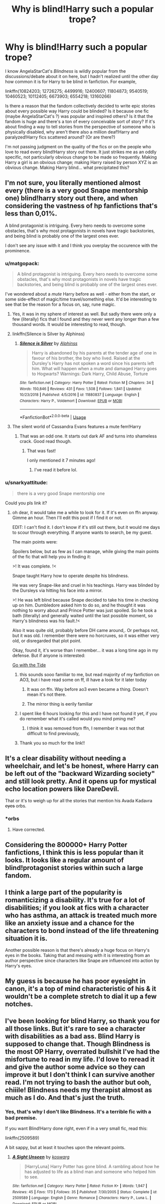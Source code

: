 #+TITLE: Why is blind!Harry such a popular trope?

* Why is blind!Harry such a popular trope?
:PROPERTIES:
:Score: 73
:DateUnix: 1573481525.0
:DateShort: 2019-Nov-11
:FlairText: Discussion
:END:
I know AngelaStarCat's /Blindness/ is wildly popular from the discussions/debate about it on here, but I hadn't realized until the other day how common it is for Harry to be blind in fanfiction. For example,

linkffn(10824203; 12726275; 4499916; 12400607; 11804873; 9540519; 10460523; 10112405; 6673903; 6554218; 13160266)

Is there a reason that the fandom collectively decided to write epic stories about every possible way Harry could be blinded? Is it because one fic (maybe AngelaStarCat's ?) was popular and inspired others? Is it that the fandom is huge and there's a ton of every conceivable sort of story? If it's about finding a way to tell stories from the perspective of someone who is physically disabled, why aren't there also a million deaf!Harry and paralyzed!Harry fics scattered around? (Or are there?)

I'm not passing judgment on the quality of the fics or on the people who love to read every blind!Harry story out there. It just strikes me as an oddly specific, not particularly obvious change to be made so frequently. Making Harry a girl is an obvious change; making Harry raised by person XYZ is an obvious change. Making Harry blind... what precipitated this?


** I'm not sure, you literally mentioned almost every (there is a very good Snape mentorship one) blind!harry story out there, and when considering the vastness of hp fanfictions that's less than 0,01%.

A blind protagonist is intriguing. Every hero needs to overcome some obstacles, that's why most protagonists in novels have tragic backstories, and being blind is probably one of the largest ones ever.

I don't see any issue with it and I think you overplay the occurence with the prominence.
:PROPERTIES:
:Author: muleGwent
:Score: 93
:DateUnix: 1573487657.0
:DateShort: 2019-Nov-11
:END:

*** u/matgopack:
#+begin_quote
  A blind protagonist is intriguing. Every hero needs to overcome some obstacles, that's why most protagonists in novels have tragic backstories, and being blind is probably one of the largest ones ever.
#+end_quote

I've wondered about a /mute/ Harry before as well - either from the start, or some side-effect of magic/time travel/something else. It'd be interesting to see that be the reason for a focus on, say, rune magic.
:PROPERTIES:
:Author: matgopack
:Score: 42
:DateUnix: 1573492287.0
:DateShort: 2019-Nov-11
:END:

**** Yes, it was in my sphere of interest as well. But sadly there were only a few (literally) fics that I found and they never went any longer than a few thousand words. It would be interesting to read, though.
:PROPERTIES:
:Author: muleGwent
:Score: 13
:DateUnix: 1573492600.0
:DateShort: 2019-Nov-11
:END:


**** linkffn(Silence is Silver by Alphinss)
:PROPERTIES:
:Author: Ch1pp
:Score: 8
:DateUnix: 1573496578.0
:DateShort: 2019-Nov-11
:END:

***** [[https://www.fanfiction.net/s/11880837/1/][*/Silence is Silver/*]] by [[https://www.fanfiction.net/u/5248683/Alphinss][/Alphinss/]]

#+begin_quote
  Harry is abandoned by his parents at the tender age of one in favour of his brother, the boy who lived. Raised at the Dursley's Harry has not spoken a word since his parents left him. What will happen when a mute and damaged Harry goes to Hogwarts? Warnings: Dark Harry, Child Abuse, Torture
#+end_quote

^{/Site/:} ^{fanfiction.net} ^{*|*} ^{/Category/:} ^{Harry} ^{Potter} ^{*|*} ^{/Rated/:} ^{Fiction} ^{M} ^{*|*} ^{/Chapters/:} ^{34} ^{*|*} ^{/Words/:} ^{150,846} ^{*|*} ^{/Reviews/:} ^{431} ^{*|*} ^{/Favs/:} ^{1,508} ^{*|*} ^{/Follows/:} ^{1,841} ^{*|*} ^{/Updated/:} ^{10/23/2018} ^{*|*} ^{/Published/:} ^{4/5/2016} ^{*|*} ^{/id/:} ^{11880837} ^{*|*} ^{/Language/:} ^{English} ^{*|*} ^{/Characters/:} ^{Harry} ^{P.,} ^{Voldemort} ^{*|*} ^{/Download/:} ^{[[http://www.ff2ebook.com/old/ffn-bot/index.php?id=11880837&source=ff&filetype=epub][EPUB]]} ^{or} ^{[[http://www.ff2ebook.com/old/ffn-bot/index.php?id=11880837&source=ff&filetype=mobi][MOBI]]}

--------------

*FanfictionBot*^{2.0.0-beta} | [[https://github.com/tusing/reddit-ffn-bot/wiki/Usage][Usage]]
:PROPERTIES:
:Author: FanfictionBot
:Score: 2
:DateUnix: 1573496601.0
:DateShort: 2019-Nov-11
:END:


**** The silent world of Cassandra Evans features a mute fem!Harry
:PROPERTIES:
:Author: spliffay666
:Score: 4
:DateUnix: 1573502662.0
:DateShort: 2019-Nov-11
:END:

***** That was an odd one. It starts out dark AF and turns into shameless crack. Good read though.
:PROPERTIES:
:Author: Holy_Hand_Grenadier
:Score: 5
:DateUnix: 1573503411.0
:DateShort: 2019-Nov-11
:END:

****** That was fast!

I only mentioned it 7 minutes ago!
:PROPERTIES:
:Author: spliffay666
:Score: 1
:DateUnix: 1573503901.0
:DateShort: 2019-Nov-11
:END:

******* I've read it before lol.
:PROPERTIES:
:Author: Holy_Hand_Grenadier
:Score: 7
:DateUnix: 1573504681.0
:DateShort: 2019-Nov-12
:END:


*** u/snarkyattitude:
#+begin_quote
  there is a very good Snape mentorship one
#+end_quote

Could you pls link it?
:PROPERTIES:
:Author: snarkyattitude
:Score: 2
:DateUnix: 1573501908.0
:DateShort: 2019-Nov-11
:END:

**** oh dear, it would take me a while to look for it. If it's even on ffn anyway. Gimme an hour. Then I'll edit this post if I find it or not.

EDIT: I can't find it. I don't know if it's still out there, but it would me days to scour through everything. If anyone wants to search, be my guest.

The main points were:

Spoilers below, but as few as I can manage, while giving the main points of the fic that will help you in finding it:

>! It was complete. !<

Snape taught Harry how to operate despite his blindness.

He was very Snape-like and cruel in his teachings. Harry was blinded by the Dursleys via hitting his face into a mirror.

>! He was left blind because Snape decided to take his time in checking up on him. Dumbledore asked him to do so, and he thought it was nothing to worry about and Prince Potter was just spoiled. So he took a bath (literally) and generally waited until the last possible moment, so Harry's blindness was his fault.!<

Also it was quite old, probably before DH came around,. Or perhaps not, but it was old. I remember there were no horcruxes, so it was either very old, or disregarded that plot point.

Okay, found it, it's worse than I remember... it was a long time ago in my defense. But if anyone is interested:

[[https://www.fanfiction.net/s/1235011/2/Go-With-the-Tide][Go with the Tide]]
:PROPERTIES:
:Author: muleGwent
:Score: 4
:DateUnix: 1573503088.0
:DateShort: 2019-Nov-11
:END:

***** this sounds sooo familiar to me, but read majority of my fanfiction on AO3, but i have read some on ff, ill have a look for it later today
:PROPERTIES:
:Author: LONEzy
:Score: 1
:DateUnix: 1573505313.0
:DateShort: 2019-Nov-12
:END:

****** It was on ffn. Way before ao3 even became a thing. Doesn't mean it's not there.
:PROPERTIES:
:Author: muleGwent
:Score: 2
:DateUnix: 1573505699.0
:DateShort: 2019-Nov-12
:END:


****** The mirror thing is eerily familiar
:PROPERTIES:
:Author: Uncommonality
:Score: 1
:DateUnix: 1573541829.0
:DateShort: 2019-Nov-12
:END:


***** I spent like 6 hours looking for this and I have not found it yet, if you do remember what it's called would you mind pming me?
:PROPERTIES:
:Author: portia_marie02
:Score: 1
:DateUnix: 1573580054.0
:DateShort: 2019-Nov-12
:END:

****** I think it was removed from ffn, I remember it was not that difficult to find previously,
:PROPERTIES:
:Author: muleGwent
:Score: 1
:DateUnix: 1573580805.0
:DateShort: 2019-Nov-12
:END:


***** Thank you so much for the link!!
:PROPERTIES:
:Author: snarkyattitude
:Score: 0
:DateUnix: 1573582834.0
:DateShort: 2019-Nov-12
:END:


** It's a clear disability without needing a wheelchair, and let's be honest, where Harry can be left out of the "backward Wizarding society" and still look pretty. And it opens up for mystical echo location powers like DareDevil.

That or it's to weigh up for all the stories that mention his Avada Kadavra +eyes+ orbs.
:PROPERTIES:
:Score: 59
:DateUnix: 1573488356.0
:DateShort: 2019-Nov-11
:END:

*** *orbs
:PROPERTIES:
:Author: machjacob51141
:Score: 8
:DateUnix: 1573509789.0
:DateShort: 2019-Nov-12
:END:

**** Have corrected.
:PROPERTIES:
:Score: 6
:DateUnix: 1573511249.0
:DateShort: 2019-Nov-12
:END:


** Considering the 800000+ Harry Potter fanfictions, I think this is less popular than it looks. It looks like a regular amount of blind!protagonist stories within such a large fandom.
:PROPERTIES:
:Author: panda-goddess
:Score: 31
:DateUnix: 1573492248.0
:DateShort: 2019-Nov-11
:END:


** I think a large part of the popularity is romanticizing a disability. It's true for a lot of disabilities; if you look at fics with a character who has asthma, an attack is treated much more like an anxiety issue and a chance for the characters to bond instead of the life threatening situation it is.

Another possible reason is that there's already a huge focus on Harry's eyes in the books. Taking that and messing with it is interesting from an author perspective since characters like Snape are influenced into action by Harry's eyes.
:PROPERTIES:
:Author: that_personoverthere
:Score: 22
:DateUnix: 1573496867.0
:DateShort: 2019-Nov-11
:END:


** My guess is because he has poor eyesight in canon, it's a top of mind characteristic of his & it wouldn't be a complete stretch to dial it up a few notches.
:PROPERTIES:
:Author: EccyFD1
:Score: 9
:DateUnix: 1573495225.0
:DateShort: 2019-Nov-11
:END:


** I've been looking for blind Harry, so thank you for all those links. But it's rare to see a character with disabilities as a bad ass. Blind Harry is supposed to change that. Though Blindness is the most OP Harry, overrated bullshit I've had the misfortune to read in my life. I'd love to reread it and give the author some advice so they can improve it but I don't think I can survive another read. I'm not trying to bash the author but ooh, chiiile! Blindness needs my therapist almost as much as I do. And that's just the truth.
:PROPERTIES:
:Author: DeDe_at_it_again
:Score: 17
:DateUnix: 1573494884.0
:DateShort: 2019-Nov-11
:END:

*** Yes, that's why I don't like Blindness. It's a terrible fic with a bad premise.

If you want Blind!Harry done right, even if in a very small fic, read this:

linkffn(2509589)

A bit sappy, but at least it touches upon the relevant points.
:PROPERTIES:
:Author: muleGwent
:Score: 2
:DateUnix: 1573540679.0
:DateShort: 2019-Nov-12
:END:

**** [[https://www.fanfiction.net/s/2509589/1/][*/A Sight Unseen/*]] by [[https://www.fanfiction.net/u/652661/koswarg][/koswarg/]]

#+begin_quote
  [HarryLuna] Harry Potter has gone blind. A rambling about how he has adjusted to life as a blind man and someone who helped him to see.
#+end_quote

^{/Site/:} ^{fanfiction.net} ^{*|*} ^{/Category/:} ^{Harry} ^{Potter} ^{*|*} ^{/Rated/:} ^{Fiction} ^{K+} ^{*|*} ^{/Words/:} ^{1,947} ^{*|*} ^{/Reviews/:} ^{45} ^{*|*} ^{/Favs/:} ^{173} ^{*|*} ^{/Follows/:} ^{35} ^{*|*} ^{/Published/:} ^{7/30/2005} ^{*|*} ^{/Status/:} ^{Complete} ^{*|*} ^{/id/:} ^{2509589} ^{*|*} ^{/Language/:} ^{English} ^{*|*} ^{/Genre/:} ^{Romance} ^{*|*} ^{/Characters/:} ^{Harry} ^{P.,} ^{Luna} ^{L.} ^{*|*} ^{/Download/:} ^{[[http://www.ff2ebook.com/old/ffn-bot/index.php?id=2509589&source=ff&filetype=epub][EPUB]]} ^{or} ^{[[http://www.ff2ebook.com/old/ffn-bot/index.php?id=2509589&source=ff&filetype=mobi][MOBI]]}

--------------

*FanfictionBot*^{2.0.0-beta} | [[https://github.com/tusing/reddit-ffn-bot/wiki/Usage][Usage]]
:PROPERTIES:
:Author: FanfictionBot
:Score: 2
:DateUnix: 1573540693.0
:DateShort: 2019-Nov-12
:END:


** It gives an excuse for Angst!Harry but also a reason to give Harry uberspecial super vision.

Or something
:PROPERTIES:
:Author: Fluffluv92
:Score: 6
:DateUnix: 1573498559.0
:DateShort: 2019-Nov-11
:END:


** I think blindness is a common woobie style trope in fanfiction in general because there's usually something that let's the blind character 'see' anyway in some form, so it's a somewhat easy way to make a character disabled while keeping them attractive and still completely capable except where the plot requires it. It's rare in my experience to have a blind main character who doesn't somehow see using sonar or using their magic or echolocation or whatever other hand wavy daredevil esque plot spackle.
:PROPERTIES:
:Author: UrbanWidow
:Score: 5
:DateUnix: 1573507062.0
:DateShort: 2019-Nov-12
:END:


** u/AevnNoram:
#+begin_quote
  Is it because one fic (maybe AngelaStarCat's ?) was popular and inspired others?
#+end_quote

Yes.
:PROPERTIES:
:Author: AevnNoram
:Score: 20
:DateUnix: 1573485953.0
:DateShort: 2019-Nov-11
:END:

*** No. Many of Blind!Harry stories were written before that and are totally different in nature to Angelastarcat's. That fic is an example, not a trendsetter.
:PROPERTIES:
:Author: muleGwent
:Score: 24
:DateUnix: 1573487795.0
:DateShort: 2019-Nov-11
:END:

**** u/AevnNoram:
#+begin_quote
  *(maybe* AngelaStarCat's ?)
#+end_quote
:PROPERTIES:
:Author: AevnNoram
:Score: 4
:DateUnix: 1573489893.0
:DateShort: 2019-Nov-11
:END:

***** Still a false statement. And you replied with a strong positive. Don't blame me.
:PROPERTIES:
:Author: muleGwent
:Score: 2
:DateUnix: 1573491166.0
:DateShort: 2019-Nov-11
:END:


** We need more. Eventually someone will reach the only logical conclusion and make Zatoichi!Harry.
:PROPERTIES:
:Score: 7
:DateUnix: 1573486963.0
:DateShort: 2019-Nov-11
:END:

*** There's literally one in the fics that op linked
:PROPERTIES:
:Author: AskMeAboutKtizo
:Score: 9
:DateUnix: 1573487623.0
:DateShort: 2019-Nov-11
:END:

**** Well damn lmao, totally missed it.

We need more then.
:PROPERTIES:
:Score: 5
:DateUnix: 1573487673.0
:DateShort: 2019-Nov-11
:END:

***** Most of them, like almost all, are shit, though.

The Snape mentorship one was okay (don't remember the name), but while it had a good dynamic between Snape and Harry it also failed in many ways (mostly by giving Harry a magical ability to see again, which runs contrary to the premise, even if limited).

Writing blind characters is difficult for a non-blind author, almost impossible. There are nuances that able sighted people don't consider and it throws everything off.
:PROPERTIES:
:Author: muleGwent
:Score: 10
:DateUnix: 1573491975.0
:DateShort: 2019-Nov-11
:END:


***** It's sucks though.
:PROPERTIES:
:Author: DeDe_at_it_again
:Score: 1
:DateUnix: 1573505929.0
:DateShort: 2019-Nov-12
:END:


** [[https://www.fanfiction.net/s/10824203/1/][*/Blind Fury/*]] by [[https://www.fanfiction.net/u/2301688/monbade][/monbade/]]

#+begin_quote
  This is my nano, Harry is blinded by Vernon and left on Mount Fuji after a business deal goes bad. Its a combination of three stories. Harry Potter, Blind Fury and Zatoichi.
#+end_quote

^{/Site/:} ^{fanfiction.net} ^{*|*} ^{/Category/:} ^{Harry} ^{Potter} ^{*|*} ^{/Rated/:} ^{Fiction} ^{M} ^{*|*} ^{/Chapters/:} ^{10} ^{*|*} ^{/Words/:} ^{48,022} ^{*|*} ^{/Reviews/:} ^{374} ^{*|*} ^{/Favs/:} ^{1,020} ^{*|*} ^{/Follows/:} ^{1,227} ^{*|*} ^{/Updated/:} ^{12/11/2017} ^{*|*} ^{/Published/:} ^{11/13/2014} ^{*|*} ^{/id/:} ^{10824203} ^{*|*} ^{/Language/:} ^{English} ^{*|*} ^{/Characters/:} ^{Harry} ^{P.,} ^{Padma} ^{P.,} ^{Luna} ^{L.} ^{*|*} ^{/Download/:} ^{[[http://www.ff2ebook.com/old/ffn-bot/index.php?id=10824203&source=ff&filetype=epub][EPUB]]} ^{or} ^{[[http://www.ff2ebook.com/old/ffn-bot/index.php?id=10824203&source=ff&filetype=mobi][MOBI]]}

--------------

[[https://www.fanfiction.net/s/12726275/1/][*/Blind Faith/*]] by [[https://www.fanfiction.net/u/2226801/fhl1234][/fhl1234/]]

#+begin_quote
  blinded at the age of four, Harry Potter struggles to have a normal life, when he turns eleven, he finds out he can have anything but. adopted from xyvortex
#+end_quote

^{/Site/:} ^{fanfiction.net} ^{*|*} ^{/Category/:} ^{Harry} ^{Potter} ^{*|*} ^{/Rated/:} ^{Fiction} ^{M} ^{*|*} ^{/Chapters/:} ^{5} ^{*|*} ^{/Words/:} ^{16,103} ^{*|*} ^{/Reviews/:} ^{32} ^{*|*} ^{/Favs/:} ^{73} ^{*|*} ^{/Follows/:} ^{129} ^{*|*} ^{/Updated/:} ^{11/28/2017} ^{*|*} ^{/Published/:} ^{11/15/2017} ^{*|*} ^{/id/:} ^{12726275} ^{*|*} ^{/Language/:} ^{English} ^{*|*} ^{/Genre/:} ^{Drama/Angst} ^{*|*} ^{/Characters/:} ^{Harry} ^{P.} ^{*|*} ^{/Download/:} ^{[[http://www.ff2ebook.com/old/ffn-bot/index.php?id=12726275&source=ff&filetype=epub][EPUB]]} ^{or} ^{[[http://www.ff2ebook.com/old/ffn-bot/index.php?id=12726275&source=ff&filetype=mobi][MOBI]]}

--------------

[[https://www.fanfiction.net/s/4499916/1/][*/Blind My Eyes, Sew Them Shut/*]] by [[https://www.fanfiction.net/u/705124/Greenaleydis][/Greenaleydis/]]

#+begin_quote
  After a close brush with the Death Eaters, Hermione awakens blinded and on the run with a familiar snarky Slytherin. In hiding, Hermione and Draco must find a way to survive - and somehow thwart a plot that could alter their very world. Dramione, post-DH, COMPLETE.
#+end_quote

^{/Site/:} ^{fanfiction.net} ^{*|*} ^{/Category/:} ^{Harry} ^{Potter} ^{*|*} ^{/Rated/:} ^{Fiction} ^{M} ^{*|*} ^{/Chapters/:} ^{47} ^{*|*} ^{/Words/:} ^{142,820} ^{*|*} ^{/Reviews/:} ^{767} ^{*|*} ^{/Favs/:} ^{1,305} ^{*|*} ^{/Follows/:} ^{1,164} ^{*|*} ^{/Updated/:} ^{11/17/2017} ^{*|*} ^{/Published/:} ^{8/25/2008} ^{*|*} ^{/Status/:} ^{Complete} ^{*|*} ^{/id/:} ^{4499916} ^{*|*} ^{/Language/:} ^{English} ^{*|*} ^{/Genre/:} ^{Romance/Adventure} ^{*|*} ^{/Characters/:} ^{Hermione} ^{G.,} ^{Draco} ^{M.} ^{*|*} ^{/Download/:} ^{[[http://www.ff2ebook.com/old/ffn-bot/index.php?id=4499916&source=ff&filetype=epub][EPUB]]} ^{or} ^{[[http://www.ff2ebook.com/old/ffn-bot/index.php?id=4499916&source=ff&filetype=mobi][MOBI]]}

--------------

[[https://www.fanfiction.net/s/12400607/1/][*/Color in Darkness/*]] by [[https://www.fanfiction.net/u/8560137/witchlips][/witchlips/]]

#+begin_quote
  ADOPTABLE! PM ME FOR IT! Hagrid sends an urgent message requiring Albus Dumbledore and Severus Snape to meet him at The Leaky Cauldron after giving Harry his school letter citing unforeseen circumstances in need of immediate attention. Unbeknownst to the Wizarding World, Harry has been mostly blinded, and is most certainly not a Potter. A BiologicalFather!Snape and Blind!Harry AU.
#+end_quote

^{/Site/:} ^{fanfiction.net} ^{*|*} ^{/Category/:} ^{Harry} ^{Potter} ^{*|*} ^{/Rated/:} ^{Fiction} ^{T} ^{*|*} ^{/Chapters/:} ^{5} ^{*|*} ^{/Words/:} ^{14,296} ^{*|*} ^{/Reviews/:} ^{66} ^{*|*} ^{/Favs/:} ^{240} ^{*|*} ^{/Follows/:} ^{407} ^{*|*} ^{/Updated/:} ^{4/18/2017} ^{*|*} ^{/Published/:} ^{3/11/2017} ^{*|*} ^{/id/:} ^{12400607} ^{*|*} ^{/Language/:} ^{English} ^{*|*} ^{/Genre/:} ^{Fantasy} ^{*|*} ^{/Characters/:} ^{Harry} ^{P.,} ^{Severus} ^{S.,} ^{Albus} ^{D.} ^{*|*} ^{/Download/:} ^{[[http://www.ff2ebook.com/old/ffn-bot/index.php?id=12400607&source=ff&filetype=epub][EPUB]]} ^{or} ^{[[http://www.ff2ebook.com/old/ffn-bot/index.php?id=12400607&source=ff&filetype=mobi][MOBI]]}

--------------

[[https://www.fanfiction.net/s/11804873/1/][*/Harry Potter and the Manifesting Magic/*]] by [[https://www.fanfiction.net/u/1411060/TrekTech][/TrekTech/]]

#+begin_quote
  A blind Harry Potter, at only three months of age, manifests his magic in a unique way. One of a kind in this regard, he finds that, for him, things are different than other magical users. With many challenges, Harry goes through his Hogwarts years, learning everything he can.
#+end_quote

^{/Site/:} ^{fanfiction.net} ^{*|*} ^{/Category/:} ^{Harry} ^{Potter} ^{*|*} ^{/Rated/:} ^{Fiction} ^{T} ^{*|*} ^{/Chapters/:} ^{46} ^{*|*} ^{/Words/:} ^{321,955} ^{*|*} ^{/Reviews/:} ^{236} ^{*|*} ^{/Favs/:} ^{679} ^{*|*} ^{/Follows/:} ^{563} ^{*|*} ^{/Updated/:} ^{4/29/2016} ^{*|*} ^{/Published/:} ^{2/22/2016} ^{*|*} ^{/Status/:} ^{Complete} ^{*|*} ^{/id/:} ^{11804873} ^{*|*} ^{/Language/:} ^{English} ^{*|*} ^{/Genre/:} ^{Adventure} ^{*|*} ^{/Characters/:} ^{Harry} ^{P.,} ^{Ron} ^{W.,} ^{Daphne} ^{G.,} ^{Tracey} ^{D.} ^{*|*} ^{/Download/:} ^{[[http://www.ff2ebook.com/old/ffn-bot/index.php?id=11804873&source=ff&filetype=epub][EPUB]]} ^{or} ^{[[http://www.ff2ebook.com/old/ffn-bot/index.php?id=11804873&source=ff&filetype=mobi][MOBI]]}

--------------

[[https://www.fanfiction.net/s/9540519/1/][*/The Blind Boy/*]] by [[https://www.fanfiction.net/u/2264435/Cat-at-Dusk][/Cat at Dusk/]]

#+begin_quote
  The Dursleys' house burns down when Harry is four years old. The Boy Who Lived is blind, and grows up in a quiet martial arts studio. A drastically different story unfolds. Discontinued.
#+end_quote

^{/Site/:} ^{fanfiction.net} ^{*|*} ^{/Category/:} ^{Harry} ^{Potter} ^{*|*} ^{/Rated/:} ^{Fiction} ^{K+} ^{*|*} ^{/Chapters/:} ^{6} ^{*|*} ^{/Words/:} ^{10,108} ^{*|*} ^{/Reviews/:} ^{95} ^{*|*} ^{/Favs/:} ^{348} ^{*|*} ^{/Follows/:} ^{521} ^{*|*} ^{/Updated/:} ^{1/11/2016} ^{*|*} ^{/Published/:} ^{7/28/2013} ^{*|*} ^{/id/:} ^{9540519} ^{*|*} ^{/Language/:} ^{English} ^{*|*} ^{/Genre/:} ^{Adventure} ^{*|*} ^{/Characters/:} ^{Harry} ^{P.,} ^{Luna} ^{L.,} ^{Neville} ^{L.} ^{*|*} ^{/Download/:} ^{[[http://www.ff2ebook.com/old/ffn-bot/index.php?id=9540519&source=ff&filetype=epub][EPUB]]} ^{or} ^{[[http://www.ff2ebook.com/old/ffn-bot/index.php?id=9540519&source=ff&filetype=mobi][MOBI]]}

--------------

[[https://www.fanfiction.net/s/10460523/1/][*/Harry Potter and the Voice Within the Walls/*]] by [[https://www.fanfiction.net/u/5364531/ravenhaired88][/ravenhaired88/]]

#+begin_quote
  AU. Harry is blinded in an accident at a young age and then disappears from the watchful eye of the Order. What happens when he reappears in the wizarding world? What dangers will he face? No horcruxes and Voldemort is dead. Warnings for some descriptions of child abuse and the aftereffects, nothing too violent. Rating may be a little higher than necessary.
#+end_quote

^{/Site/:} ^{fanfiction.net} ^{*|*} ^{/Category/:} ^{Harry} ^{Potter} ^{*|*} ^{/Rated/:} ^{Fiction} ^{T} ^{*|*} ^{/Chapters/:} ^{8} ^{*|*} ^{/Words/:} ^{29,625} ^{*|*} ^{/Reviews/:} ^{89} ^{*|*} ^{/Favs/:} ^{261} ^{*|*} ^{/Follows/:} ^{428} ^{*|*} ^{/Updated/:} ^{2/12/2015} ^{*|*} ^{/Published/:} ^{6/17/2014} ^{*|*} ^{/id/:} ^{10460523} ^{*|*} ^{/Language/:} ^{English} ^{*|*} ^{/Genre/:} ^{Adventure/Hurt/Comfort} ^{*|*} ^{/Download/:} ^{[[http://www.ff2ebook.com/old/ffn-bot/index.php?id=10460523&source=ff&filetype=epub][EPUB]]} ^{or} ^{[[http://www.ff2ebook.com/old/ffn-bot/index.php?id=10460523&source=ff&filetype=mobi][MOBI]]}

--------------

*FanfictionBot*^{2.0.0-beta} | [[https://github.com/tusing/reddit-ffn-bot/wiki/Usage][Usage]]
:PROPERTIES:
:Author: FanfictionBot
:Score: 2
:DateUnix: 1573481551.0
:DateShort: 2019-Nov-11
:END:


** I never encountered any blind!Harry fanfic. I'm pretty sure it's not popular.
:PROPERTIES:
:Author: Lautael
:Score: 2
:DateUnix: 1573505274.0
:DateShort: 2019-Nov-12
:END:


** I take it as authors wanting to 'explore' writing a blind person, probably inspired by AngelaStarCat's /Blindness./

Or just a lazy reason for an angsty story lol
:PROPERTIES:
:Author: DEFEATED_GUY
:Score: 1
:DateUnix: 1573515859.0
:DateShort: 2019-Nov-12
:END:


** Probably because authors like to torture their faves- *cough* Fullmetal Alchemist fandom *cough*
:PROPERTIES:
:Author: Lucille_Madras
:Score: 1
:DateUnix: 1573526184.0
:DateShort: 2019-Nov-12
:END:


** Could anyone give me a link for Blindness? I really want to read it! Thanks
:PROPERTIES:
:Author: M_Wolf_39
:Score: 1
:DateUnix: 1573597937.0
:DateShort: 2019-Nov-13
:END:

*** Linkffn(Blindness by AngelaStarCat)
:PROPERTIES:
:Author: rohan62442
:Score: 1
:DateUnix: 1573647370.0
:DateShort: 2019-Nov-13
:END:

**** [[https://www.fanfiction.net/s/10937871/1/][*/Blindness/*]] by [[https://www.fanfiction.net/u/717542/AngelaStarCat][/AngelaStarCat/]]

#+begin_quote
  Harry Potter is not standing up in his crib when the Killing Curse strikes him, and the cursed scar has far more terrible consequences. But some souls will not be broken by horrible circumstance. Some people won't let the world drag them down. Strong men rise from such beginnings, and powerful gifts can be gained in terrible curses. (HP/HG, Scientist!Harry)
#+end_quote

^{/Site/:} ^{fanfiction.net} ^{*|*} ^{/Category/:} ^{Harry} ^{Potter} ^{*|*} ^{/Rated/:} ^{Fiction} ^{M} ^{*|*} ^{/Chapters/:} ^{38} ^{*|*} ^{/Words/:} ^{324,281} ^{*|*} ^{/Reviews/:} ^{5,054} ^{*|*} ^{/Favs/:} ^{13,396} ^{*|*} ^{/Follows/:} ^{13,228} ^{*|*} ^{/Updated/:} ^{9/25/2018} ^{*|*} ^{/Published/:} ^{1/1/2015} ^{*|*} ^{/Status/:} ^{Complete} ^{*|*} ^{/id/:} ^{10937871} ^{*|*} ^{/Language/:} ^{English} ^{*|*} ^{/Genre/:} ^{Adventure/Friendship} ^{*|*} ^{/Characters/:} ^{Harry} ^{P.,} ^{Hermione} ^{G.} ^{*|*} ^{/Download/:} ^{[[http://www.ff2ebook.com/old/ffn-bot/index.php?id=10937871&source=ff&filetype=epub][EPUB]]} ^{or} ^{[[http://www.ff2ebook.com/old/ffn-bot/index.php?id=10937871&source=ff&filetype=mobi][MOBI]]}

--------------

*FanfictionBot*^{2.0.0-beta} | [[https://github.com/tusing/reddit-ffn-bot/wiki/Usage][Usage]]
:PROPERTIES:
:Author: FanfictionBot
:Score: 1
:DateUnix: 1573647393.0
:DateShort: 2019-Nov-13
:END:


** [[https://www.fanfiction.net/s/10112405/1/][*/Blind Sight/*]] by [[https://www.fanfiction.net/u/4081808/Tamago-dono][/Tamago-dono/]]

#+begin_quote
  Maybe if things had been different he could have lived a normal life, but they weren't. No one had bothered to check the aftereffects of the killing curse, and so no one noticed that little Harry Potter was blind. A cry from his magic called a friend to him. Missing from society and believed dead no one believed it when his name came out of the Goblet of Fire Blind!Smart!Harry
#+end_quote

^{/Site/:} ^{fanfiction.net} ^{*|*} ^{/Category/:} ^{Harry} ^{Potter} ^{*|*} ^{/Rated/:} ^{Fiction} ^{T} ^{*|*} ^{/Chapters/:} ^{3} ^{*|*} ^{/Words/:} ^{6,931} ^{*|*} ^{/Reviews/:} ^{64} ^{*|*} ^{/Favs/:} ^{180} ^{*|*} ^{/Follows/:} ^{262} ^{*|*} ^{/Updated/:} ^{1/13/2015} ^{*|*} ^{/Published/:} ^{2/15/2014} ^{*|*} ^{/id/:} ^{10112405} ^{*|*} ^{/Language/:} ^{English} ^{*|*} ^{/Genre/:} ^{Fantasy} ^{*|*} ^{/Characters/:} ^{Harry} ^{P.} ^{*|*} ^{/Download/:} ^{[[http://www.ff2ebook.com/old/ffn-bot/index.php?id=10112405&source=ff&filetype=epub][EPUB]]} ^{or} ^{[[http://www.ff2ebook.com/old/ffn-bot/index.php?id=10112405&source=ff&filetype=mobi][MOBI]]}

--------------

[[https://www.fanfiction.net/s/6673903/1/][*/Harry Potter and the Blind Seer of Durmstrang/*]] by [[https://www.fanfiction.net/u/2228475/BrailleErin][/BrailleErin/]]

#+begin_quote
  Sequel to Sword of Gryffindor. Blind Harry Potter goes back to Hogwarts for his fourth year but gets more than he bargained for. AU. Those who asked for a sequel, you got it!
#+end_quote

^{/Site/:} ^{fanfiction.net} ^{*|*} ^{/Category/:} ^{Harry} ^{Potter} ^{*|*} ^{/Rated/:} ^{Fiction} ^{T} ^{*|*} ^{/Chapters/:} ^{34} ^{*|*} ^{/Words/:} ^{76,346} ^{*|*} ^{/Reviews/:} ^{265} ^{*|*} ^{/Favs/:} ^{164} ^{*|*} ^{/Follows/:} ^{150} ^{*|*} ^{/Updated/:} ^{1/8/2014} ^{*|*} ^{/Published/:} ^{1/21/2011} ^{*|*} ^{/Status/:} ^{Complete} ^{*|*} ^{/id/:} ^{6673903} ^{*|*} ^{/Language/:} ^{English} ^{*|*} ^{/Download/:} ^{[[http://www.ff2ebook.com/old/ffn-bot/index.php?id=6673903&source=ff&filetype=epub][EPUB]]} ^{or} ^{[[http://www.ff2ebook.com/old/ffn-bot/index.php?id=6673903&source=ff&filetype=mobi][MOBI]]}

--------------

[[https://www.fanfiction.net/s/6554218/1/][*/Harry Potter and the Sword of Gryffindor/*]] by [[https://www.fanfiction.net/u/2228475/BrailleErin][/BrailleErin/]]

#+begin_quote
  When some of the Death Eaters capture Harry, their curses go awry and instead of killing Harry they blind him. How is he going to return to Hogwarts and ultimately fight the Dark Lord? He'll have to find a new strength and cunning he didn't know he had.
#+end_quote

^{/Site/:} ^{fanfiction.net} ^{*|*} ^{/Category/:} ^{Harry} ^{Potter} ^{*|*} ^{/Rated/:} ^{Fiction} ^{T} ^{*|*} ^{/Chapters/:} ^{36} ^{*|*} ^{/Words/:} ^{79,590} ^{*|*} ^{/Reviews/:} ^{298} ^{*|*} ^{/Favs/:} ^{395} ^{*|*} ^{/Follows/:} ^{189} ^{*|*} ^{/Updated/:} ^{1/17/2011} ^{*|*} ^{/Published/:} ^{12/13/2010} ^{*|*} ^{/Status/:} ^{Complete} ^{*|*} ^{/id/:} ^{6554218} ^{*|*} ^{/Language/:} ^{English} ^{*|*} ^{/Characters/:} ^{Harry} ^{P.} ^{*|*} ^{/Download/:} ^{[[http://www.ff2ebook.com/old/ffn-bot/index.php?id=6554218&source=ff&filetype=epub][EPUB]]} ^{or} ^{[[http://www.ff2ebook.com/old/ffn-bot/index.php?id=6554218&source=ff&filetype=mobi][MOBI]]}

--------------

[[https://www.fanfiction.net/s/13160266/1/][*/Basilisk Eyes/*]] by [[https://www.fanfiction.net/u/10025989/Hegemone][/Hegemone/]]

#+begin_quote
  As he slays the Basilisk, Harry is doused in blood and venom... some gets in his eyes. Blind!Harry. Disabled OCs. Very slow-build. No pairings.
#+end_quote

^{/Site/:} ^{fanfiction.net} ^{*|*} ^{/Category/:} ^{Harry} ^{Potter} ^{*|*} ^{/Rated/:} ^{Fiction} ^{T} ^{*|*} ^{/Chapters/:} ^{133} ^{*|*} ^{/Words/:} ^{408,401} ^{*|*} ^{/Reviews/:} ^{634} ^{*|*} ^{/Favs/:} ^{586} ^{*|*} ^{/Follows/:} ^{751} ^{*|*} ^{/Updated/:} ^{10/28} ^{*|*} ^{/Published/:} ^{12/27/2018} ^{*|*} ^{/id/:} ^{13160266} ^{*|*} ^{/Language/:} ^{English} ^{*|*} ^{/Genre/:} ^{Hurt/Comfort/Drama} ^{*|*} ^{/Characters/:} ^{Harry} ^{P.} ^{*|*} ^{/Download/:} ^{[[http://www.ff2ebook.com/old/ffn-bot/index.php?id=13160266&source=ff&filetype=epub][EPUB]]} ^{or} ^{[[http://www.ff2ebook.com/old/ffn-bot/index.php?id=13160266&source=ff&filetype=mobi][MOBI]]}

--------------

*FanfictionBot*^{2.0.0-beta} | [[https://github.com/tusing/reddit-ffn-bot/wiki/Usage][Usage]]
:PROPERTIES:
:Author: FanfictionBot
:Score: 1
:DateUnix: 1573481561.0
:DateShort: 2019-Nov-11
:END:
